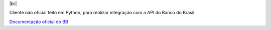 .. |br| raw:: html

  <br/>

|br|

Cliente não oficial feito em Python, para realizar integração com a API do Banco do Brasil.

`Documentação oficial do BB <https://developers.bb.com.br/>`_
